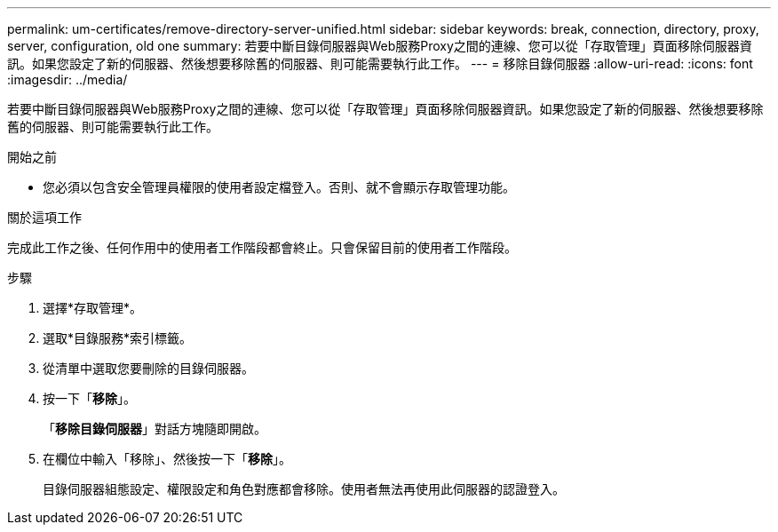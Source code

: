 ---
permalink: um-certificates/remove-directory-server-unified.html 
sidebar: sidebar 
keywords: break, connection, directory, proxy, server, configuration, old one 
summary: 若要中斷目錄伺服器與Web服務Proxy之間的連線、您可以從「存取管理」頁面移除伺服器資訊。如果您設定了新的伺服器、然後想要移除舊的伺服器、則可能需要執行此工作。 
---
= 移除目錄伺服器
:allow-uri-read: 
:icons: font
:imagesdir: ../media/


[role="lead"]
若要中斷目錄伺服器與Web服務Proxy之間的連線、您可以從「存取管理」頁面移除伺服器資訊。如果您設定了新的伺服器、然後想要移除舊的伺服器、則可能需要執行此工作。

.開始之前
* 您必須以包含安全管理員權限的使用者設定檔登入。否則、就不會顯示存取管理功能。


.關於這項工作
完成此工作之後、任何作用中的使用者工作階段都會終止。只會保留目前的使用者工作階段。

.步驟
. 選擇*存取管理*。
. 選取*目錄服務*索引標籤。
. 從清單中選取您要刪除的目錄伺服器。
. 按一下「*移除*」。
+
「*移除目錄伺服器*」對話方塊隨即開啟。

. 在欄位中輸入「移除」、然後按一下「*移除*」。
+
目錄伺服器組態設定、權限設定和角色對應都會移除。使用者無法再使用此伺服器的認證登入。


